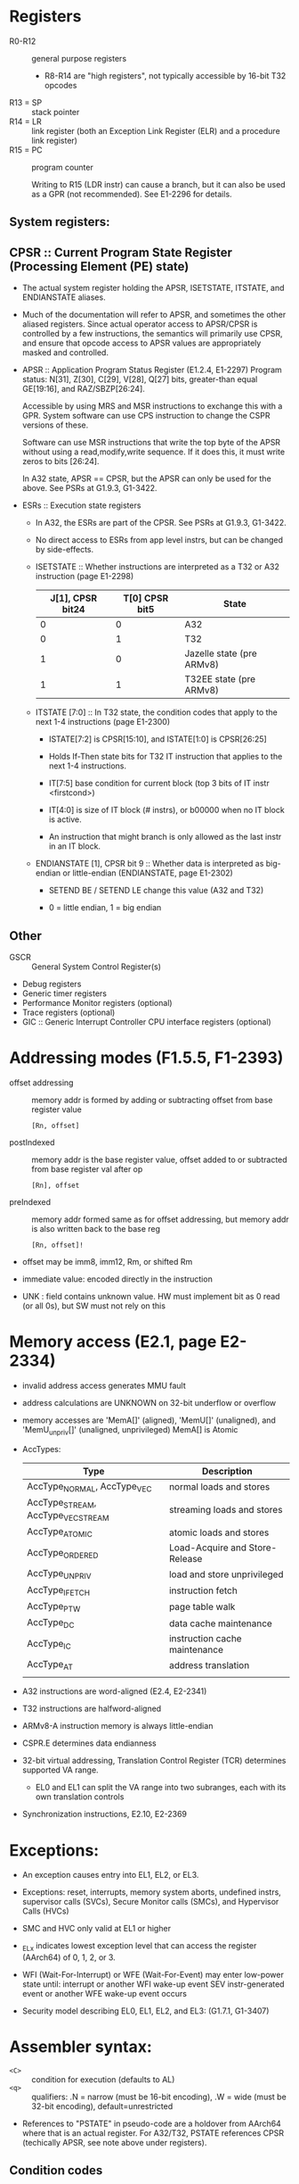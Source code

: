 * Registers


 *  R0-R12 :: general purpose registers
       * R8-R14 are "high registers", not typically accessible by 16-bit T32 opcodes
 *  R13 = SP :: stack pointer
 *  R14 = LR :: link register  (both an Exception Link Register (ELR) and a procedure link register)
 *  R15 = PC :: program counter

                Writing to R15 (LDR instr) can cause a branch, but it
                can also be used as a GPR (not recommended).  See
                E1-2296 for details.

**  System registers:

** CPSR :: Current Program State Register (Processing Element (PE) state)

   * The actual system register holding the APSR, ISETSTATE, ITSTATE,
     and ENDIANSTATE aliases.

   * Much of the documentation will refer to APSR, and sometimes the
     other aliased registers.  Since actual operator access to
     APSR/CPSR is controlled by a few instructions, the semantics will
     primarily use CPSR, and ensure that opcode access to APSR values
     are appropriately masked and controlled.

   * APSR :: Application Program Status Register (E1.2.4, E1-2297)
             Program status: N[31], Z[30], C[29], V[28], Q[27] bits,
             greater-than equal GE[19:16], and RAZ/SBZP[26:24].

             Accessible by using MRS and MSR instructions to exchange
             this with a GPR.  System software can use CPS instruction
             to change the CSPR versions of these.

             Software can use MSR instructions that write the top byte
             of the APSR without using a read,modify,write sequence.
             If it does this, it must write zeros to bits [26:24].

             In A32 state, APSR == CPSR, but the APSR can only be used
             for the above.  See PSRs at G1.9.3, G1-3422.

   * ESRs :: Execution state registers

      * In A32, the ESRs are part of the CPSR.  See PSRs at G1.9.3, G1-3422.

      * No direct access to ESRs from app level instrs, but can be changed by side-effects.

      * ISETSTATE :: Whether instructions are interpreted as a T32 or
                     A32 instruction (page E1-2298)

                       | J[1], CPSR bit24 | T[0] CPSR bit5 | State                     |
                       |------------------+----------------+---------------------------|
                       |                0 |              0 | A32                       |
                       |                0 |              1 | T32                       |
                       |                1 |              0 | Jazelle state (pre ARMv8) |
                       |                1 |              1 | T32EE state (pre ARMv8)   |

      * ITSTATE [7:0] :: In T32 state, the condition codes that apply
                         to the next 1-4 instructions (page E1-2300)

            * ISTATE[7:2] is CPSR[15:10], and ISTATE[1:0] is CPSR[26:25]

            * Holds If-Then state bits for T32 IT instruction that
              applies to the next 1-4 instructions.

            * IT[7:5] base condition for current block (top 3 bits of
              IT instr <firstcond>)

            * IT[4:0] is size of IT block (# instrs), or b00000 when
              no IT block is active.

            * An instruction that might branch is only allowed as the
              last instr in an IT block.

      * ENDIANSTATE [1], CPSR bit 9 :: Whether data is interpreted as big-endian
           or little-endian (ENDIANSTATE, page E1-2302)

            * SETEND BE / SETEND LE change this value (A32 and T32)

            * 0 = little endian, 1 = big endian

** Other

 * GSCR :: General System Control Register(s)
 * Debug registers
 * Generic timer registers
 * Performance Monitor registers (optional)
 * Trace registers (optional)
 * GIC :: Generic Interrupt Controller CPU interface registers (optional)


* Addressing modes (F1.5.5, F1-2393)

  * offset addressing :: memory addr is formed by adding or subtracting offset from base register value
         #+BEGIN_EXAMPLE
         [Rn, offset]
         #+END_EXAMPLE
  * postIndexed :: memory addr is the base register value, offset added to or subtracted from base register val after op
         #+BEGIN_EXAMPLE
         [Rn], offset
         #+END_EXAMPLE
  * preIndexed :: memory addr formed same as for offset addressing, but memory addr is also written back to the base reg
         #+BEGIN_EXAMPLE
         [Rn, offset]!
         #+END_EXAMPLE

  * offset may be imm8, imm12, Rm, or shifted Rm

  * immediate value: encoded directly in the instruction

  * UNK : field contains unknown value.  HW must implement bit as 0 read (or all 0s), but SW must not rely on this

* Memory access  (E2.1, page E2-2334)

  * invalid address access generates MMU fault

  * address calculations are UNKNOWN on 32-bit underflow or overflow

  * memory accesses are 'MemA[]' (aligned), 'MemU[]' (unaligned), and 'MemU_unpriv[]' (unaligned, unprivileged)
      MemA[] is Atomic

  * AccTypes:

    | Type                              | Description                    |
    |-----------------------------------+--------------------------------|
    | AccType_NORMAL, AccType_VEC       | normal loads and stores        |
    | AccType_STREAM, AccType_VECSTREAM | streaming loads and stores     |
    | AccType_ATOMIC                    | atomic loads and stores        |
    | AccType_ORDERED                   | Load-Acquire and Store-Release |
    | AccType_UNPRIV                    | load and store unprivileged    |
    | AccType_IFETCH                    | instruction fetch              |
    | AccType_PTW                       | page table walk                |
    | AccType_DC                        | data cache maintenance         |
    | AccType_IC                        | instruction cache maintenance  |
    | AccType_AT                        | address translation            |
    |                                   |                                |

  * A32 instructions are word-aligned  (E2.4, E2-2341)
  * T32 instructions are halfword-aligned

  * ARMv8-A instruction memory is always little-endian

  * CSPR.E determines data endianness

  * 32-bit virtual addressing, Translation Control Register (TCR) determines supported VA range.
      - EL0 and EL1 can split the VA range into two subranges, each with its own translation controls

  * Synchronization instructions, E2.10, E2-2369

* Exceptions:

  * An exception causes entry into EL1, EL2, or EL3.
  * Exceptions: reset, interrupts, memory system aborts, undefined instrs, supervisor calls (SVCs),
                  Secure Monitor calls (SMCs), and Hypervisor Calls (HVCs)
  * SMC and HVC only valid at EL1 or higher
  * _ELx indicates lowest exception level that can access the register (AArch64) of 0, 1, 2, or 3.

  * WFI (Wait-For-Interrupt) or WFE (Wait-For-Event) may enter low-power state until:
       interrupt or another WFI wake-up event
       SEV instr-generated event or another WFE wake-up event occurs

  * Security model describing EL0, EL1, EL2, and EL3: (G1.7.1, G1-3407)

* Assembler syntax:
    
  * ~<C>~  :: condition for execution (defaults to AL)
  * ~<q>~  :: qualifiers:  .N = narrow (must be 16-bit encoding), .W = wide (must be 32-bit encoding), default=unrestricted

  * References to "PSTATE" in pseudo-code are a holdover from AArch64
    where that is an actual register.  For A32/T32, PSTATE references
    CPSR (techically APSR, see note above under registers).

** Condition codes

   * CurrentCond() returns 4-bit condition specifier   (F2.3.1, F2-2417)
         A32: bits 31:28 of instr
         T1 & T3 branch instr: cond field of encoding
         T32:  if ITSTATE.IT<3:0> != '0000', ret ITSTATE.IT<7:4>
               if ITSTATE.IT<7:0> == '00000000' ret '1110'
               else UNPREDICTABLE
    
      Register shifting (2 type bits, 5 immediate bits):
      t=0b00 imm=0   no shift
      t=0b00 imm=n   LSL #n  logical shift left 1 <= n <= 31, 0 fill, shifter_carry_out = last bit shifted off right
      t=0b01 imm=n   LSR #n  logical shift right 1 <= n <= 32  (imm=0 if #n is 32), 0 fill, shifter_carry_out = last bit shifted off right
      t=0b10 imm=n   ASR #n  arith shift right 1 <= n = 32  (imm=0 if #n is 32)  (copies of leftmost bit pushed @ left, shifter_carry_out = last bit shifted off right
      t=0b11 imm=n   ROR #n  rotate right 1 <= n <= 31, shifter_carry_out = last bit shifted off right
      t=0b11 imm=0   RRX     rotate right 1 bit w/xtend.  bit[0] -> shifter_carry_out, bit[31:1] shifted right, Carry->bit[31]
      Rm is register shifted, Rs is amount if not imm op
    
   * ConditionPassed() = ConditionHolds(AArch32.CurrentCond()  (F2.3.1, F2-2417)

   * ConditionHolds(cond :: bit4) is true iff cond holds  (F2.3.1, F2-2417)

** AddWithCarry

   AddWithCarry addition and subtraction documented at F2-2423

* Example

** STR_PRE_IMM

*** Tablegen

#+BEGIN_EXAMPLE
def STR_PRE_IMM {	// Instruction InstTemplate Encoding InstARM I AI2ldstidx _PRE_IMM
  field bits<32> Inst = { p{3}, p{2}, p{1}, p{0}, 0, 1, 0, 1, addr{12}, 0, 1, 0, addr{16}, addr{15}, addr{14}, addr{13}, Rt{3}, Rt{2}, Rt{1}, Rt{0}, addr{11}, addr{10}, addr{9}, addr{8}, addr{7}, addr{6}, addr{5}, addr{4}, addr{3}, addr{2}, addr{1}, addr{0} };
  field bits<32> Unpredictable = { 0, 0, 0, 0, 0, 0, 0, 0, 0, 0, 0, 0, 0, 0, 0, 0, 0, 0, 0, 0, 0, 0, 0, 0, 0, 0, 0, 0, 0, 0, 0, 0 };
  field bits<32> SoftFail = { 0, 0, 0, 0, 0, 0, 0, 0, 0, 0, 0, 0, 0, 0, 0, 0, 0, 0, 0, 0, 0, 0, 0, 0, 0, 0, 0, 0, 0, 0, 0, 0 };
  string Namespace = "ARM";
  dag OutOperandList = (outs GPR:$Rn_wb);
  dag InOperandList = (ins GPR:$Rt, addrmode_imm12_pre:$addr, pred:$p);
  string AsmString = "str${p}	$Rt, $addr!";
#+END_EXAMPLE

*** Dismantle

#+BEGIN_EXAMPLE
e5 2d b0 04    str    fp, [sp, #-4]!

II: Instruction STR_PRE_IMM
    (Pred (Pred {unPred = 14})
    :< Addrmode_imm12_pre (AddrModeImm12 {addrModeImm12Register = GPR {unGPR = 13}, addrModeImm12Immediate = 4, addrModeImm12Add = 0})
    :< GPR (GPR {unGPR = 11}) 
    :< Nil)
#+END_EXAMPLE

*** Documented (F7.1.217, page F7-2880)

    | word hex |  bits | name | hex val | binary val | dec val | deciphered |
    |----------+-------+------+---------+------------+---------+------------|
    |      0xe | 31:28 | cond |     0xe |       1110 |      14 | AL         |
    |----------+-------+------+---------+------------+---------+------------|
    |          | 27:25 | 010  |       4 |        010 |         |            |
    |        5 |    24 | P    |       1 |          1 |         | index      |
    |----------+-------+------+---------+------------+---------+------------|
    |          |    23 | U    |       0 |          0 |         | !add (sub) |
    |          |    22 | 0    |       0 |          0 |         |            |
    |        2 |    21 | W    |       1 |          1 |         | wback      |
    |          |    20 | 0    |       0 |          0 |         |            |
    |----------+-------+------+---------+------------+---------+------------|
    |      0xd | 19:16 | Rn   |     0xd |       1101 |      13 | R13        |
    |----------+-------+------+---------+------------+---------+------------|
    |      0xb | 15:12 | Rt   |     0xb |       1011 |      11 | R11        |
    |----------+-------+------+---------+------------+---------+------------|
    |        4 |  11:0 | imm  |       4 |       1000 |       4 |            |
    |----------+-------+------+---------+------------+---------+------------|

   Per pseudo-code that page, the above indicates "SEE PUSH"

   PUSH (F7.1.138, page F7-2760)  encoding A2, just one register

   t = UInt(rt); registers=zeros(16); registers[t] = 1, unalignedAllowed=True

   (ARMv8-A removes UNPREDICTABLE for R13)

   Equivalent ASM encodings:

   #+BEGIN_EXAMPLE
   e5 2d b0 04    str    fp, [sp, #-4]!
   e5 2d b0 04    push   {fp}
   #+END_EXAMPLE





src/Data/Macaw/ARM/Semantics/ARMSemantics.hs:27:21: error:
    • Illegal variable name: ‘ARM_PC’
      When splicing a TH expression:
        \ipVal_0 (i_1@(Dismantle.Instruction.Instruction opcode_2
                       operands_3)) -> 
           case Data.Macaw.ARM.Arch.armInstructionMatcher i_1 of
                    GHC.Base.Just action_4 -> GHC.Base.Just action_4
                    GHC.Base.Nothing -> 
                       case opcode_2 of
                         Dismantle.ARM.STR_PRE_IMM -> 
                           case operands_3 of
                                        Pred pred0 Data.Parameterized.List.:<
                                        (Addrmode_imm12_pre addrmode_imm12_pre1 Data.Parameterized.List.:<
                                        (GPR gpr2 Data.Parameterized.List.:< 
                                        Data.Parameterized.List.Nil)) -> 
                                   GHC.Base.Just (do {_regs_5 <- Data.Macaw.SemMC.Generator.getRegs;
                                      val_6 <- Data.Macaw.SemMC.Operands.extractValue addrmode_imm12_pre1;
                                      val_7 <- Data.Macaw.SemMC.Generator.addExpr GHC.Base.=<< GHC.Base.return (Data.Macaw.SemMC.Generator.AppExpr (Data.Macaw.CFG.App.UExt val_6 (Data.Parameterized.NatRepr.knownNat :: Data.Parameterized.NatRepr.NatRepr 32)));
                                      val_8 <- Data.Macaw.SemMC.Generator.addExpr GHC.Base.=<< GHC.Base.return (Data.Macaw.SemMC.Generator.AppExpr (Data.Macaw.CFG.App.SExt val_6 (Data.Parameterized.NatRepr.knownNat :: Data.Parameterized.NatRepr.NatRepr 32)));
                                      val_9 <- Data.Macaw.SemMC.Generator.addExpr GHC.Base.=<< GHC.Base.return (Data.Macaw.SemMC.Generator.AppExpr (Data.Macaw.CFG.App.BVAdd (Data.Parameterized.NatRepr.knownNat :: Data.Parameterized.NatRepr.NatRepr 32) val_7 val_8));
                                                          Data.Macaw.SemMC.Generator.setRegVal (Data.Macaw.SemMC.Operands.toRegister gpr2) val_9;
                                      val_10 <- GHC.Base.return (Data.Macaw.CFG.Core.BVValue (Data.Parameterized.NatRepr.knownNat :: Data.Parameterized.NatRepr.NatRepr 32) 4);
                                      val_11 <- GHC.Base.return (_regs_5 Control.Lens.Getter.^. Data.Macaw.CFG.Core.boundValue ARM_PC);
                                      val_12 <- Data.Macaw.SemMC.Generator.addExpr GHC.Base.=<< GHC.Base.return (Data.Macaw.SemMC.Generator.AppExpr (Data.Macaw.CFG.App.BVAdd (Data.Parameterized.NatRepr.knownNat :: Data.Parameterized.NatRepr.NatRepr 32) val_10 val_11));
                                                          Data.Macaw.SemMC.Generator.setRegVal ARM_PC val_12})
                             _ -> GHC.Err.error ("Unimplemented instruction: " GHC.Base.++ GHC.Show.show opcode_2)
